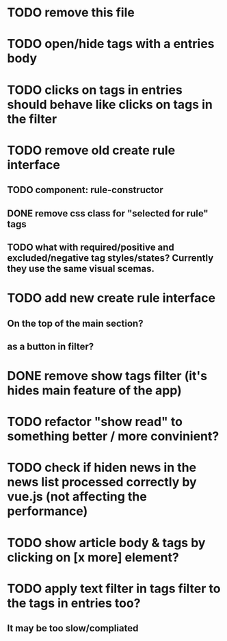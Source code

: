 
* TODO remove this file

* TODO open/hide tags with a entries body

* TODO clicks on tags in entries should behave like clicks on tags in the filter

* TODO remove old create rule interface

** TODO component: rule-constructor
** DONE remove css class for "selected for rule" tags
** TODO what with required/positive and excluded/negative tag styles/states? Currently they use the same visual scemas.
* TODO add new create rule interface

** On the top of the main section?

** as a button in filter?

* DONE remove show tags filter (it's hides main feature of the app)

* TODO refactor "show read" to something better / more convinient?

* TODO check if hiden news in the news list processed correctly by vue.js (not affecting the performance)

* TODO show article body & tags by clicking on [x more] element?

* TODO apply text filter in tags filter to the tags in entries too?

** It may be too slow/compliated
